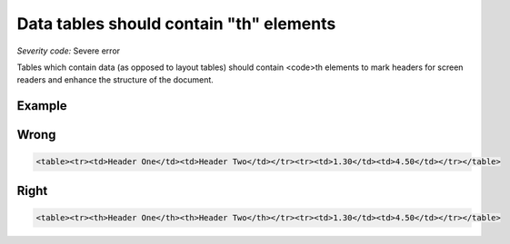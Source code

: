 ===============================
Data tables should contain "th" elements
===============================

*Severity code:* Severe error

.. php:class:: tableDataShouldHaveTh


Tables which contain data (as opposed to layout tables) should contain <code>th elements to mark headers for screen readers and enhance the structure of the document.



Example
-------
Wrong
-----

.. code-block:: html

    <table><tr><td>Header One</td><td>Header Two</td></tr><tr><td>1.30</td><td>4.50</td></tr></table>



Right
-----

.. code-block:: html

    <table><tr><th>Header One</th><th>Header Two</th></tr><tr><td>1.30</td><td>4.50</td></tr></table>




